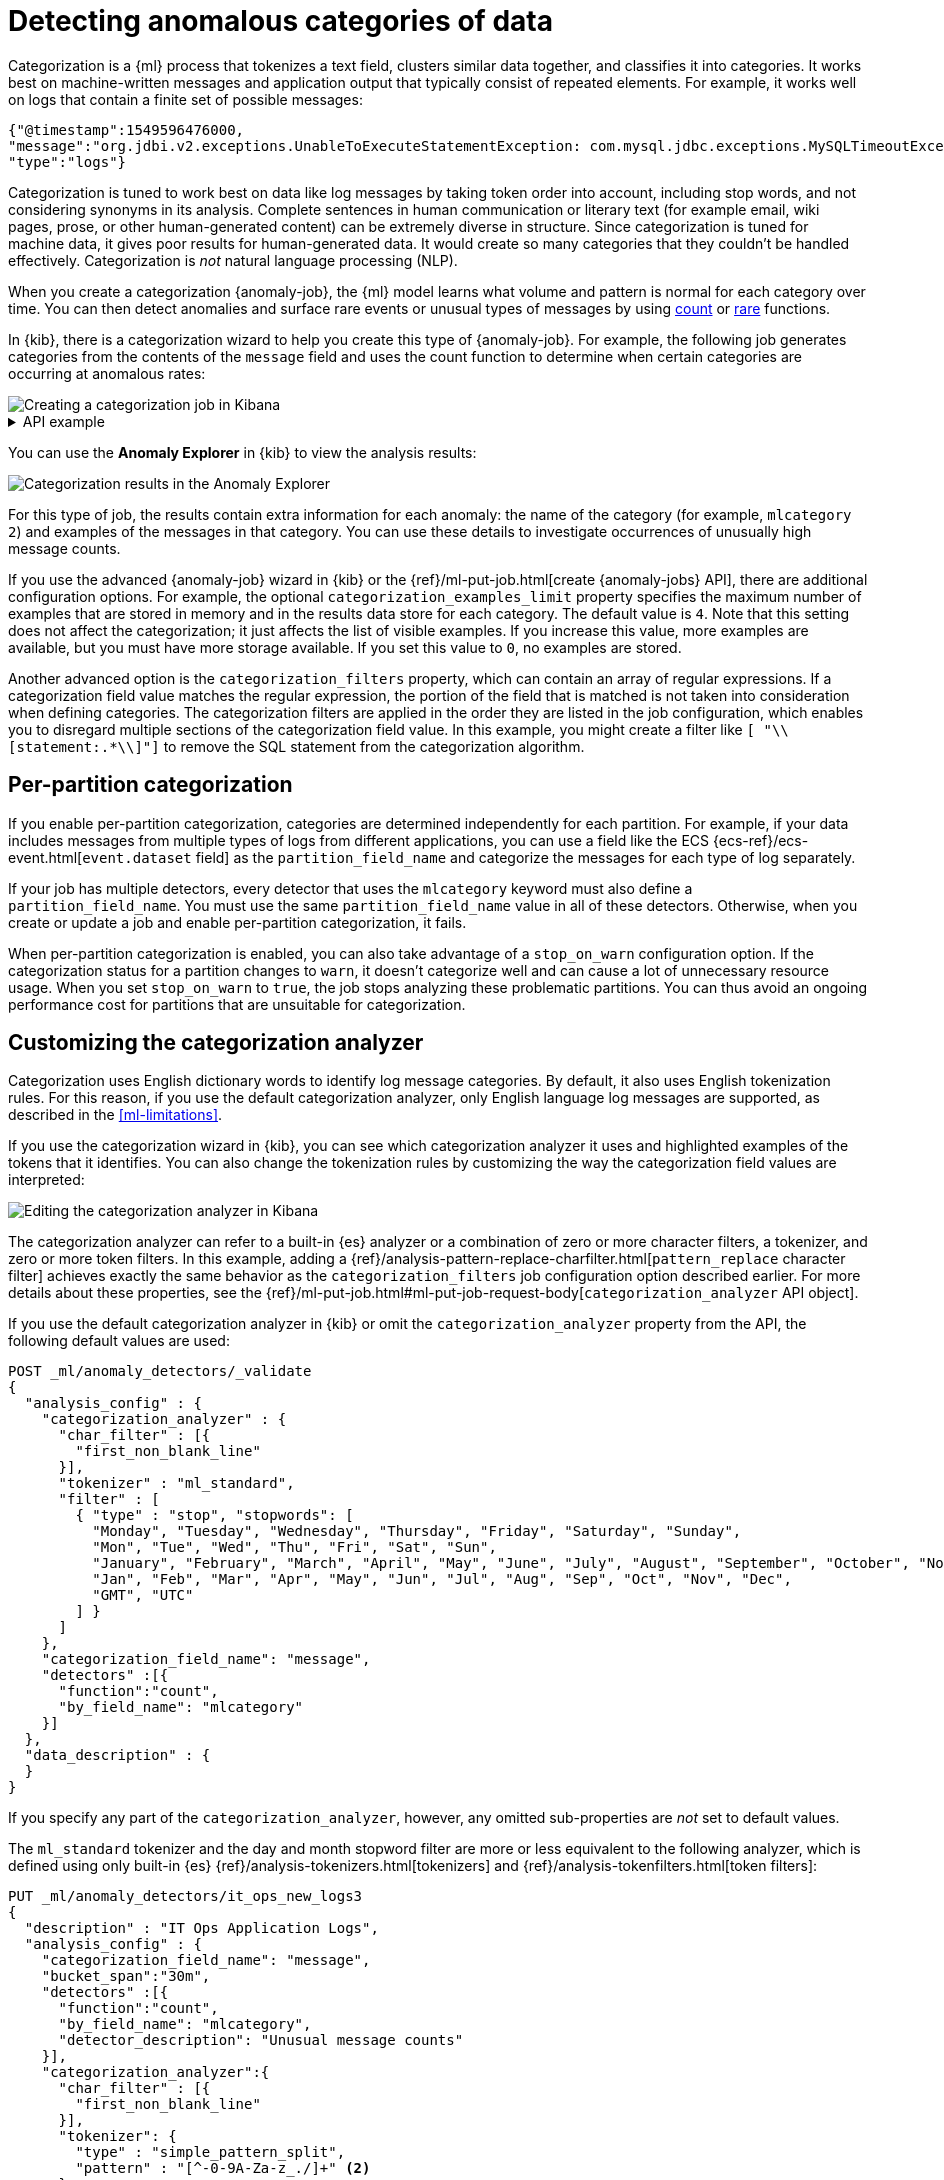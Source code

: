 [role="xpack"]
[testenv="platinum"]
[[ml-configuring-categories]]
= Detecting anomalous categories of data

Categorization is a {ml} process that tokenizes a text field, clusters similar
data together, and classifies it into categories. It works best on
machine-written messages and application output that typically consist of
repeated elements. For example, it works well on logs that contain a finite set
of possible messages:

//Obtained from it_ops_new_app_logs.json
[source,js]
----------------------------------
{"@timestamp":1549596476000,
"message":"org.jdbi.v2.exceptions.UnableToExecuteStatementException: com.mysql.jdbc.exceptions.MySQLTimeoutException: Statement cancelled due to timeout or client request [statement:\"SELECT id, customer_id, name, force_disabled, enabled FROM customers\"]",
"type":"logs"}
----------------------------------
//NOTCONSOLE

Categorization is tuned to work best on data like log messages by taking token
order into account, including stop words, and not considering synonyms in its
analysis. Complete sentences in human communication or literary text (for
example email, wiki pages, prose, or other human-generated content) can be
extremely diverse in structure. Since categorization is tuned for machine data,
it gives poor results for human-generated data. It would create so many
categories that they couldn't be handled effectively. Categorization is _not_
natural language processing (NLP).

When you create a categorization {anomaly-job}, the {ml} model learns what
volume and pattern is normal for each category over time. You can then detect
anomalies and surface rare events or unusual types of messages by using
<<ml-count-functions,count>> or <<ml-rare-functions,rare>> functions.

In {kib}, there is a categorization wizard to help you create this type of
{anomaly-job}. For example, the following job generates categories from the
contents of the `message` field and uses the count function to determine when
certain categories are occurring at anomalous rates:

[role="screenshot"]
image::images/ml-category-wizard.jpg["Creating a categorization job in Kibana"]

[%collapsible]
.API example
====
[source,console]
----------------------------------
PUT _ml/anomaly_detectors/it_ops_app_logs
{
  "description" : "IT ops application logs",
  "analysis_config" : {
    "categorization_field_name": "message",<1>
    "bucket_span":"30m",
    "detectors" :[{
      "function":"count",
      "by_field_name": "mlcategory"<2>
    }]
  },
  "data_description" : {
    "time_field":"@timestamp"
  }
}
----------------------------------
// TEST[skip:needs-licence]
<1> This field is used to derive categories.
<2> The categories are used in a detector by setting `by_field_name`,
`over_field_name`, or `partition_field_name` to the keyword `mlcategory`. If you
do not specify this keyword in one of those properties, the API request fails.
====


You can use the **Anomaly Explorer** in {kib} to view the analysis results:

[role="screenshot"]
image::images/ml-category-anomalies.jpg["Categorization results in the Anomaly Explorer"]

For this type of job, the results contain extra information for each anomaly:
the name of the category (for example, `mlcategory 2`) and examples of the
messages in that category. You can use these details to investigate occurrences
of unusually high message counts.

If you use the advanced {anomaly-job} wizard in {kib} or the
{ref}/ml-put-job.html[create {anomaly-jobs} API], there are additional
configuration options. For example, the optional `categorization_examples_limit`
property specifies the maximum number of examples that are stored in memory and
in the results data store for each category. The default value is `4`. Note that
this setting does not affect the categorization; it just affects the list of
visible examples. If you increase this value, more examples are available, but
you must have more storage available. If you set this value to `0`, no examples
are stored.

Another advanced option is the `categorization_filters` property, which can
contain an array of regular expressions. If a categorization field value matches
the regular expression, the portion of the field that is matched is not taken
into consideration when defining categories. The categorization filters are
applied in the order they are listed in the job configuration, which enables you
to disregard multiple sections of the categorization field value. In this
example, you might create a filter like `[ "\\[statement:.*\\]"]` to remove the
SQL statement from the categorization algorithm.

[discrete]
[[ml-per-partition-categorization]]
== Per-partition categorization

If you enable per-partition categorization, categories are determined
independently for each partition. For example, if your data includes messages
from multiple types of logs from different applications, you can use a field
like the ECS {ecs-ref}/ecs-event.html[`event.dataset` field] as the
`partition_field_name` and categorize the messages for each type of log
separately.

If your job has multiple detectors, every detector that uses the `mlcategory`
keyword must also define a `partition_field_name`. You must use the same
`partition_field_name` value in all of these detectors. Otherwise, when you
create or update a job and enable per-partition categorization, it fails.

When per-partition categorization is enabled, you can also take advantage of a
`stop_on_warn` configuration option. If the categorization status for a
partition changes to `warn`, it doesn't categorize well and can cause a lot of
unnecessary resource usage. When you set `stop_on_warn` to `true`, the job stops
analyzing these problematic partitions. You can thus avoid an ongoing
performance cost for partitions that are unsuitable for categorization.

[discrete]
[[ml-configuring-analyzer]]
== Customizing the categorization analyzer

Categorization uses English dictionary words to identify log message categories.
By default, it also uses English tokenization rules. For this reason, if you use
the default categorization analyzer, only English language log messages are
supported, as described in the <<ml-limitations>>.

If you use the categorization wizard in {kib}, you can see which categorization
analyzer it uses and highlighted examples of the tokens that it identifies. You
can also change the tokenization rules by customizing the way the categorization
field values are interpreted:

[role="screenshot"]
image::images/ml-category-analyzer.jpg["Editing the categorization analyzer in Kibana"]

The categorization analyzer can refer to a built-in {es} analyzer or a
combination of zero or more character filters, a tokenizer, and zero or more
token filters. In this example, adding a
{ref}/analysis-pattern-replace-charfilter.html[`pattern_replace` character filter]
achieves exactly the same behavior as the `categorization_filters` job
configuration option described earlier. For more details about these properties,
see the
{ref}/ml-put-job.html#ml-put-job-request-body[`categorization_analyzer` API object].

If you use the default categorization analyzer in {kib} or omit the
`categorization_analyzer` property from the API, the following default values
are used:

[source,console]
--------------------------------------------------
POST _ml/anomaly_detectors/_validate
{
  "analysis_config" : {
    "categorization_analyzer" : {
      "char_filter" : [{
        "first_non_blank_line"
      }],
      "tokenizer" : "ml_standard",
      "filter" : [
        { "type" : "stop", "stopwords": [
          "Monday", "Tuesday", "Wednesday", "Thursday", "Friday", "Saturday", "Sunday",
          "Mon", "Tue", "Wed", "Thu", "Fri", "Sat", "Sun",
          "January", "February", "March", "April", "May", "June", "July", "August", "September", "October", "November", "December",
          "Jan", "Feb", "Mar", "Apr", "May", "Jun", "Jul", "Aug", "Sep", "Oct", "Nov", "Dec",
          "GMT", "UTC"
        ] }
      ]
    },
    "categorization_field_name": "message",
    "detectors" :[{
      "function":"count",
      "by_field_name": "mlcategory"
    }]
  },
  "data_description" : {
  }
}
--------------------------------------------------

If you specify any part of the `categorization_analyzer`, however, any omitted
sub-properties are _not_ set to default values.

The `ml_standard` tokenizer and the day and month stopword filter are more or
less equivalent to the following analyzer, which is defined using only built-in
{es} {ref}/analysis-tokenizers.html[tokenizers] and
{ref}/analysis-tokenfilters.html[token filters]:

[source,console]
----------------------------------
PUT _ml/anomaly_detectors/it_ops_new_logs3
{
  "description" : "IT Ops Application Logs",
  "analysis_config" : {
    "categorization_field_name": "message",
    "bucket_span":"30m",
    "detectors" :[{
      "function":"count",
      "by_field_name": "mlcategory",
      "detector_description": "Unusual message counts"
    }],
    "categorization_analyzer":{
      "char_filter" : [{
        "first_non_blank_line"
      }],
      "tokenizer": {
        "type" : "simple_pattern_split",
        "pattern" : "[^-0-9A-Za-z_./]+" <2>
      },
      "filter": [
        { "type" : "pattern_replace", "pattern": "^[0-9].*" }, <3>
        { "type" : "pattern_replace", "pattern": "^[-0-9A-Fa-f.]+$" }, <4>
        { "type" : "pattern_replace", "pattern": "^[^0-9A-Za-z]+" }, <5>
        { "type" : "pattern_replace", "pattern": "[^0-9A-Za-z]+$" }, <6>
        { "type" : "stop", "stopwords": [
          "",
          "Monday", "Tuesday", "Wednesday", "Thursday", "Friday", "Saturday", "Sunday",
          "Mon", "Tue", "Wed", "Thu", "Fri", "Sat", "Sun",
          "January", "February", "March", "April", "May", "June", "July", "August", "September", "October", "November", "December",
          "Jan", "Feb", "Mar", "Apr", "May", "Jun", "Jul", "Aug", "Sep", "Oct", "Nov", "Dec",
          "GMT", "UTC"
        ] }
      ]
    }
  },
  "analysis_limits":{
    "categorization_examples_limit": 5
  },
  "data_description" : {
    "time_field":"time",
    "time_format": "epoch_ms"
  }
}
----------------------------------
// TEST[skip:needs-licence]

<1> Only consider the first non-blank line of the message for categorization purposes.
<2> Tokens basically consist of hyphens, digits, letters, underscores, dots and slashes.
<3> By default, categorization ignores tokens that begin with a digit.
<4> By default, categorization also ignores tokens that are hexadecimal numbers.
<5> Underscores, hyphens, and dots are removed from the beginning of tokens.
<6> Underscores, hyphens, and dots are also removed from the end of tokens.

The key difference between the default `categorization_analyzer` and this
example analyzer is that using the `ml_standard` tokenizer is several times
faster. The `ml_standard` tokenizer also tries to preserve URLs, Windows paths
and email addresses as single tokens. Another difference in behavior is that
this custom analyzer does not include accented letters in tokens whereas the
`ml_standard` tokenizer does, although that could be fixed by using more complex
regular expressions.

If you are categorizing non-English messages in a language where words are
separated by spaces, you might get better results if you change the day or month
words in the stop token filter to the appropriate words in your language. If you
are categorizing messages in a language where words are not separated by spaces,
you must use a different tokenizer as well in order to get sensible
categorization results.

It is important to be aware that analyzing for categorization of machine
generated log messages is a little different from tokenizing for search.
Features that work well for search, such as stemming, synonym substitution, and
lowercasing are likely to make the results of categorization worse. However, in
order for drill down from {ml} results to work correctly, the tokens that the
categorization analyzer produces must be similar to those produced by the search
analyzer. If they are sufficiently similar, when you search for the tokens that
the categorization analyzer produces then you find the original document that
the categorization field value came from.
